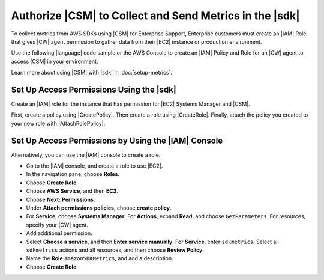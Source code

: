 .. Copyright 2010-2019 Amazon.com, Inc. or its affiliates. All Rights Reserved.

   This work is licensed under a Creative Commons Attribution-NonCommercial-ShareAlike 4.0
   International License (the "License"). You may not use this file except in compliance with the
   License. A copy of the License is located at http://creativecommons.org/licenses/by-nc-sa/4.0/.

   This file is distributed on an "AS IS" BASIS, WITHOUT WARRANTIES OR CONDITIONS OF ANY KIND,
   either express or implied. See the License for the specific language governing permissions and
   limitations under the License.

.. _authorize_metrics:

########################################################
Authorize |CSM| to Collect and Send Metrics in the |sdk|
########################################################

To collect metrics from AWS SDKs using |CSM| for Enterprise Support,
Enterprise customers must create an |IAM| Role that gives |CW| agent permission
to gather data from their |EC2| instance or production environment.

Use the following |language| code sample or the AWS Console to create an
|IAM| Policy and Role for an |CW| agent to access |CSM| in your environment.

Learn more about using |CSM| with |sdk| in :doc:`setup-metrics`.

.. For more information about |CSM|, see |CW_IAM_CSM| in the *|CWlong| User Guide*.

.. _setup_access_permissions_sdk:

Set Up Access Permissions Using the |sdk|
=========================================

Create an |IAM| role for the instance that has permission for |EC2| Systems Manager and |CSM|.

First, create a policy using |CreatePolicy|.
Then create a role using |CreateRole|.
Finally, attach the policy you created to your new role with |AttachRolePolicy|.

.. replace with iam.ruby.create_csm_role once we release

.. code-block:: ruby
    require 'aws-sdk-iam' # v2: require 'aws-sdk'

    role_name = 'AmazonCSM'

    client = Aws::IAM::Client.new(region: 'us-west-2')

    csm_policy = {
        'Version': '2012-10-17',
        'Statement': [
            {
                'Effect': 'Allow',
                'Action': [
                    'sdkmetrics:*'
                ],
                'Resource': '*'
            },
            {
                'Effect': 'Allow',
                'Action': [
                    'ssm:GetParameter'
                ],
                'Resource': 'arn:aws:ssm:*:*:parameter/AmazonCSM*'
            }
        ]
    }

    # Create policy
    resp = client.create_policy({
                                    policy_name: role_name,
                                    policy_document: csm_policy.to_json,
                                })

    policy_arn = resp.policy.arn

    puts 'Created policy with ARN: ' + policy_arn

    policy_doc = {
        Version: '2012-10-17',
        Statement: [
            {
                Effect: 'Allow',
                Principal: {
                    Service: 'ec2.amazonaws.com'
                },
                Action: 'sts:AssumeRole'
            },]
    }

    # Create role
    client.create_role(
        {
            role_name: role_name,
            description: 'An instance role that has permission for AWS Systems Manager and SDK Metric Monitoring.',
            assume_role_policy_document: policy_doc.to_json,
        })

    puts 'Created role ' + role_name

    # Attach policy to role
    client.attach_role_policy(
        {
            policy_arn: policy_arn,
            role_name: role_name,
        })

    puts 'Attached policy ' + role_name + 'policy to role: ' + role_name

.. _setup_access_permissions_console:

Set Up Access Permissions by Using the |IAM| Console
====================================================

Alternatively, you can use the |IAM| console to create a role.

- Go to the |IAM| console, and create a role to use |EC2|.

- In the navigation pane, choose **Roles**.

- Choose **Create Role**.

- Choose **AWS Service**, and then **EC2**.

- Choose **Next: Permissions**.

- Under **Attach permissions policies**, choose **create policy**.

- For **Service**, choose **Systems Manager**.
  For **Actions**, expand **Read**, and choose ``GetParameters``.
  For resources, specify your |CW| agent.

- Add additional permission.

- Select **Choose a service**, and then **Enter service manually**.
  For **Service**, enter ``sdkmetrics``.
  Select all ``sdkmetrics`` actions and all resources, and then choose **Review Policy**.

- Name the **Role** ``AmazonSDKMetrics``, and add a description.

- Choose **Create Role**.
